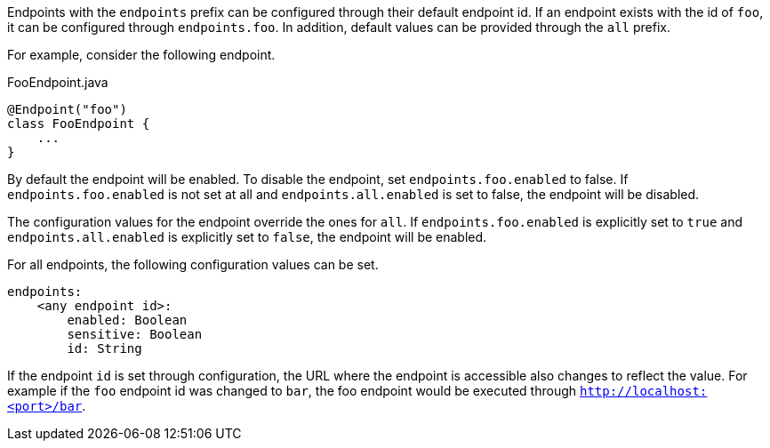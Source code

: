 Endpoints with the `endpoints` prefix can be configured through their default endpoint id. If an endpoint exists with the id of `foo`, it can be configured through `endpoints.foo`. In addition, default values can be provided through the `all` prefix.

For example, consider the following endpoint.

[source,java]
.FooEndpoint.java
----
@Endpoint("foo")
class FooEndpoint {
    ...
}
----

By default the endpoint will be enabled. To disable the endpoint, set `endpoints.foo.enabled` to false. If `endpoints.foo.enabled` is not set at all and `endpoints.all.enabled` is set to false, the endpoint will be disabled.

The configuration values for the endpoint override the ones for `all`. If `endpoints.foo.enabled` is explicitly set to `true` and `endpoints.all.enabled` is explicitly set to `false`, the endpoint will be enabled.

For all endpoints, the following configuration values can be set.

[source,yaml]
----
endpoints:
    <any endpoint id>:
        enabled: Boolean
        sensitive: Boolean
        id: String
----

If the endpoint `id` is set through configuration, the URL where the endpoint is accessible also changes to reflect the value. For example if the `foo` endpoint id was changed to `bar`, the foo endpoint would be executed through `http://localhost:<port>/bar`.